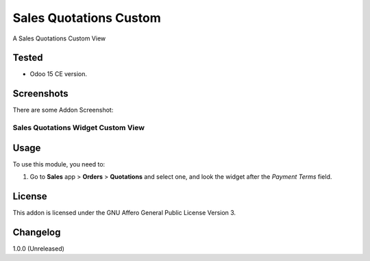 =======================
Sales Quotations Custom
=======================

A Sales Quotations Custom View


Tested
======

- Odoo 15 CE version.


Screenshots
===========

There are some Addon Screenshot:

Sales Quotations Widget Custom View
-----------------------------------

.. image:: ./static/description/screenshot.png
  :width: 800
  :alt: Sales Quotations Widget Custom View


Usage
=====

To use this module, you need to:

#. Go to **Sales** app > **Orders** > **Quotations** and select one, and look the widget after the *Payment Terms* field.


License
=======

This addon is licensed under the GNU Affero General Public License Version 3.


Changelog
=========

1.0.0 (Unreleased)
